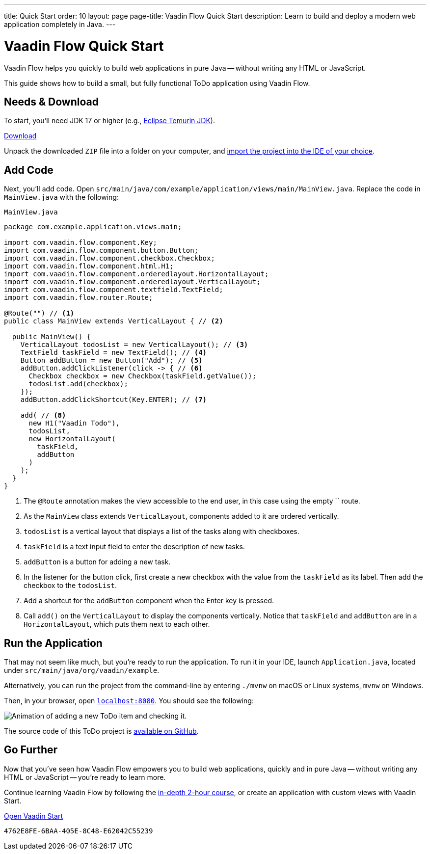---
title: Quick Start
order: 10
layout: page
page-title: Vaadin Flow Quick Start
description: Learn to build and deploy a modern web application completely in Java.
---


= Vaadin Flow Quick Start
:wizard-name: Vaadin Start

Vaadin Flow helps you quickly to build web applications in pure Java -- without writing any HTML or JavaScript.

This guide shows how to build a small, but fully functional ToDo application using Vaadin Flow.

== Needs & Download

To start, you'll need JDK 17 or higher (e.g., https://adoptium.net/[Eclipse Temurin JDK]).

++++
<p>
<a href="https://start.vaadin.com/dl?preset=flow-quickstart-tutorial" class="button primary water quickstart-download-project"
 onClick="function test(){ _hsq && _hsq.push(['trackEvent', { id: '000007517662', value: null }]); } test(); return true;">Download</a>
</p>
++++

Unpack the downloaded `ZIP` file into a folder on your computer, and <<./step-by-step/importing#, import the project into the IDE of your choice>>.


== Add Code

Next, you'll add code. Open `src/main/java/com/example/application/views/main/MainView.java`. Replace the code in [filename]`MainView.java` with the following:

.`MainView.java`
[source,java]
----
package com.example.application.views.main;

import com.vaadin.flow.component.Key;
import com.vaadin.flow.component.button.Button;
import com.vaadin.flow.component.checkbox.Checkbox;
import com.vaadin.flow.component.html.H1;
import com.vaadin.flow.component.orderedlayout.HorizontalLayout;
import com.vaadin.flow.component.orderedlayout.VerticalLayout;
import com.vaadin.flow.component.textfield.TextField;
import com.vaadin.flow.router.Route;

@Route("") // <1>
public class MainView extends VerticalLayout { // <2>

  public MainView() {
    VerticalLayout todosList = new VerticalLayout(); // <3>
    TextField taskField = new TextField(); // <4>
    Button addButton = new Button("Add"); // <5>
    addButton.addClickListener(click -> { // <6>
      Checkbox checkbox = new Checkbox(taskField.getValue());
      todosList.add(checkbox);
    });
    addButton.addClickShortcut(Key.ENTER); // <7>

    add( // <8>
      new H1("Vaadin Todo"),
      todosList,
      new HorizontalLayout(
        taskField,
        addButton
      )
    );
  }
}
----
<1> The `@Route` annotation makes the view accessible to the end user, in this case using the empty `` route.
<2> As the [classname]`MainView` class extends [classname]`VerticalLayout`, components added to it are ordered vertically.
<3> `todosList` is a vertical layout that displays a list of the tasks along with checkboxes.
<4> `taskField` is a text input field to enter the description of new tasks.
<5> `addButton` is a button for adding a new task.
<6> In the listener for the button click, first create a new checkbox with the value from the `taskField` as its label. Then add the checkbox to the `todosList`.
<7> Add a shortcut for the `addButton` component when the [guibutton]#Enter# key is pressed.
<8> Call [methodname]`add()` on the [classname]`VerticalLayout` to display the components vertically.
Notice that `taskField` and `addButton` are in a `HorizontalLayout`, which puts them next to each other.


== Run the Application

That may not seem like much, but you're ready to run the application. To run it in your IDE, launch [filename]`Application.java`, located under `src/main/java/org/vaadin/example`.

Alternatively, you can run the project from the command-line by entering `./mvnw` on macOS or Linux systems, `mvnw` on Windows.

Then, in your browser, open `http://localhost:8080[localhost:8080, rel="nofollow"]`. You should see the following:

image::_images/completed-app.gif[Animation of adding a new ToDo item and checking it.]

The source code of this ToDo project is https://github.com/vaadin/flow-quickstart-tutorial[available on GitHub].


[discrete]
== Go Further

Now that you've seen how Vaadin Flow empowers you to build web applications, quickly and in pure Java -- without writing any HTML or JavaScript -- you're ready to learn more.

Continue learning Vaadin Flow by following the <<../tutorial/overview#, in-depth 2-hour course>>, or create an application with custom views with Vaadin Start.

https://start.vaadin.com?preset=latest[Open {wizard-name}, role="button primary water"]

[discussion-id]`4762E8FE-6BAA-405E-8C48-E62042C55239`
